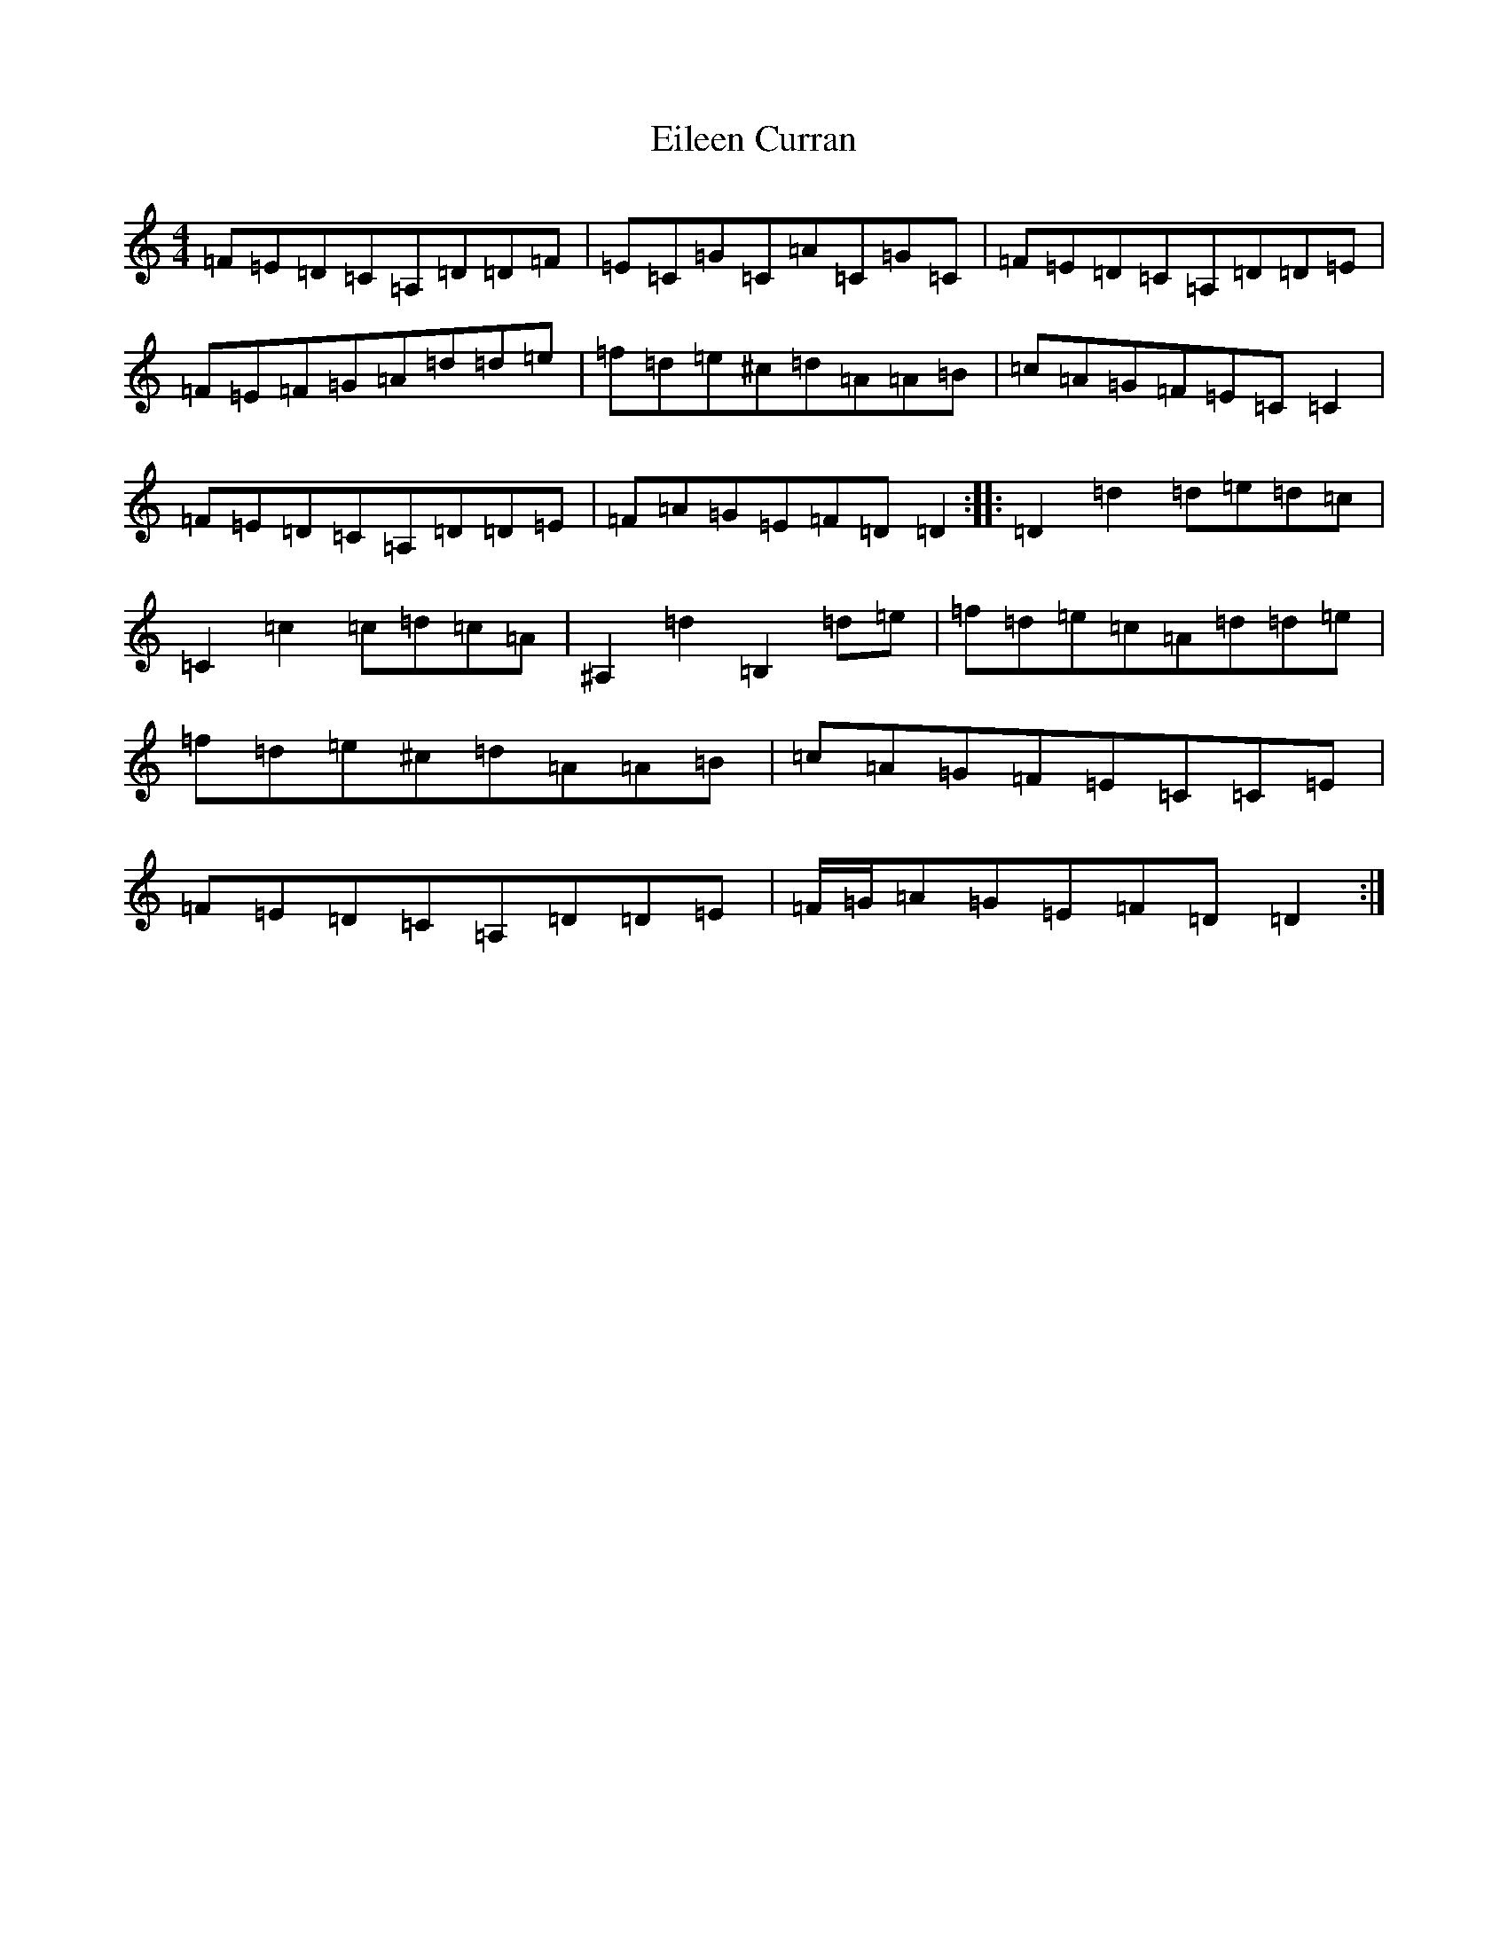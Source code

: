 X: 6052
T: Eileen Curran
S: https://thesession.org/tunes/132#setting12745
R: reel
M:4/4
L:1/8
K: C Major
=F=E=D=C=A,=D=D=F|=E=C=G=C=A=C=G=C|=F=E=D=C=A,=D=D=E|=F=E=F=G=A=d=d=e|=f=d=e^c=d=A=A=B|=c=A=G=F=E=C=C2|=F=E=D=C=A,=D=D=E|=F=A=G=E=F=D=D2:||:=D2=d2=d=e=d=c|=C2=c2=c=d=c=A|^A,2=d2=B,2=d=e|=f=d=e=c=A=d=d=e|=f=d=e^c=d=A=A=B|=c=A=G=F=E=C=C=E|=F=E=D=C=A,=D=D=E|=F/2=G/2=A=G=E=F=D=D2:|